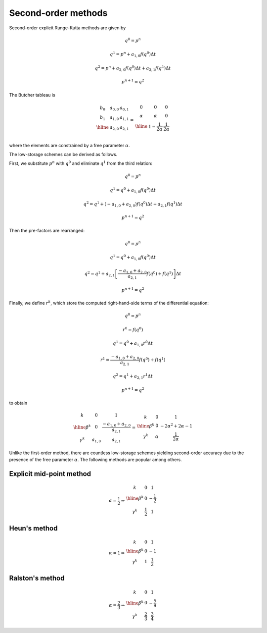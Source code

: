 ####################
Second-order methods
####################

Second-order explicit Runge-Kutta methods are given by

.. math::

    & q^0 = p^n

    & q^1 = p^n + a_{1,0} f \left( q^0 \right) \Delta t

    & q^2 = p^n + a_{2,0} f \left( q^0 \right) \Delta t + a_{2,1} f \left( q^1 \right) \Delta t

    & p^{n + 1} = q^2

The Butcher tableau is

.. math::

    \begin{array}{c|cc}
    b_0 & a_{0,0} & a_{0,1} \\
    b_1 & a_{1,0} & a_{1,1} \\
    \hline
    & a_{2,0} & a_{2,1} \\
    \end{array}
    =
    \begin{array}{c|cc}
    0 & 0 & 0 \\
    \alpha & \alpha & 0 \\
    \hline
    & 1 - \frac{1}{2 \alpha} & \frac{1}{2 \alpha} \\
    \end{array}

where the elements are constrained by a free parameter :math:`\alpha`.

The low-storage schemes can be derived as follows.

First, we substitute :math:`p^n` with :math:`q^0` and eliminate :math:`q^1` from the third relation:

.. math::

    & q^0 = p^n

    & q^1 = q^0 + a_{1,0} f \left( q^0 \right) \Delta t

    & q^2 = q^1 + \left( - a_{1,0} + a_{2,0} \right) f \left( q^0 \right) \Delta t + a_{2,1} f \left( q^1 \right) \Delta t

    & p^{n + 1} = q^2

Then the pre-factors are rearranged:

.. math::

    & q^0 = p^n

    & q^1 = q^0 + a_{1,0} f \left( q^0 \right) \Delta t

    & q^2 = q^1 + a_{2,1} \left[ \frac{- a_{1,0} + a_{2,0}}{a_{2,1}} f \left( q^0 \right) + f \left( q^1 \right) \right] \Delta t

    & p^{n + 1} = q^2

Finally, we define :math:`r^k`, which store the computed right-hand-side terms of the differential equation:

.. math::

    & q^0 = p^n

    & r^0 = f \left( q^0 \right)

    & q^1 = q^0 + a_{1,0} r^0 \Delta t

    & r^1 = \frac{- a_{1,0} + a_{2,0}}{a_{2,1}} f \left( q^0 \right) + f \left( q^1 \right)

    & q^2 = q^1 + a_{2,1} r^1 \Delta t

    & p^{n + 1} = q^2

to obtain

.. math::

    \begin{array}{c|cc}
    k & 0 & 1 \\
    \hline
    \beta^k  & 0       & \frac{- a_{1,0} + a_{2,0}}{a_{2,1}} \\
    \gamma^k & a_{1,0} & a_{2,1}
    \end{array}
    =
    \begin{array}{c|cc}
    k & 0 & 1 \\
    \hline
    \beta^k  & 0      & - 2 \alpha^2 + 2 \alpha - 1 \\
    \gamma^k & \alpha & \frac{1}{2 \alpha}
    \end{array}

Unlike the first-order method, there are countless low-storage schemes yielding second-order accuracy due to the presence of the free parameter :math:`\alpha`.
The following methods are popular among others.

*************************
Explicit mid-point method
*************************

.. math::

    \alpha = \frac{1}{2}
    \Rightarrow
    \begin{array}{c|cc}
    k & 0 & 1 \\
    \hline
    \beta^k  & 0 & - \frac{1}{2} \\
    \gamma^k & \frac{1}{2} & 1
    \end{array}

*************
Heun's method
*************

.. math::

    \alpha = 1
    \Rightarrow
    \begin{array}{c|cc}
    k & 0 & 1 \\
    \hline
    \beta^k  & 0 & - 1 \\
    \gamma^k & 1 & \frac{1}{2}
    \end{array}

****************
Ralston's method
****************

.. math::

    \alpha = \frac{2}{3}
    \Rightarrow
    \begin{array}{c|cc}
    k & 0 & 1 \\
    \hline
    \beta^k  & 0 & - \frac{5}{9} \\
    \gamma^k & \frac{2}{3} & \frac{3}{4}
    \end{array}


